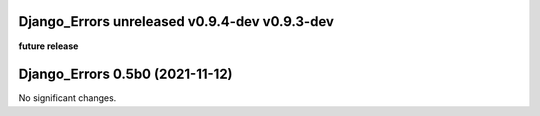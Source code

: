 Django_Errors **unreleased** **v0.9.4-dev** **v0.9.3-dev**
================================
**future release**

Django_Errors 0.5b0 (2021-11-12)
================================

No significant changes.
